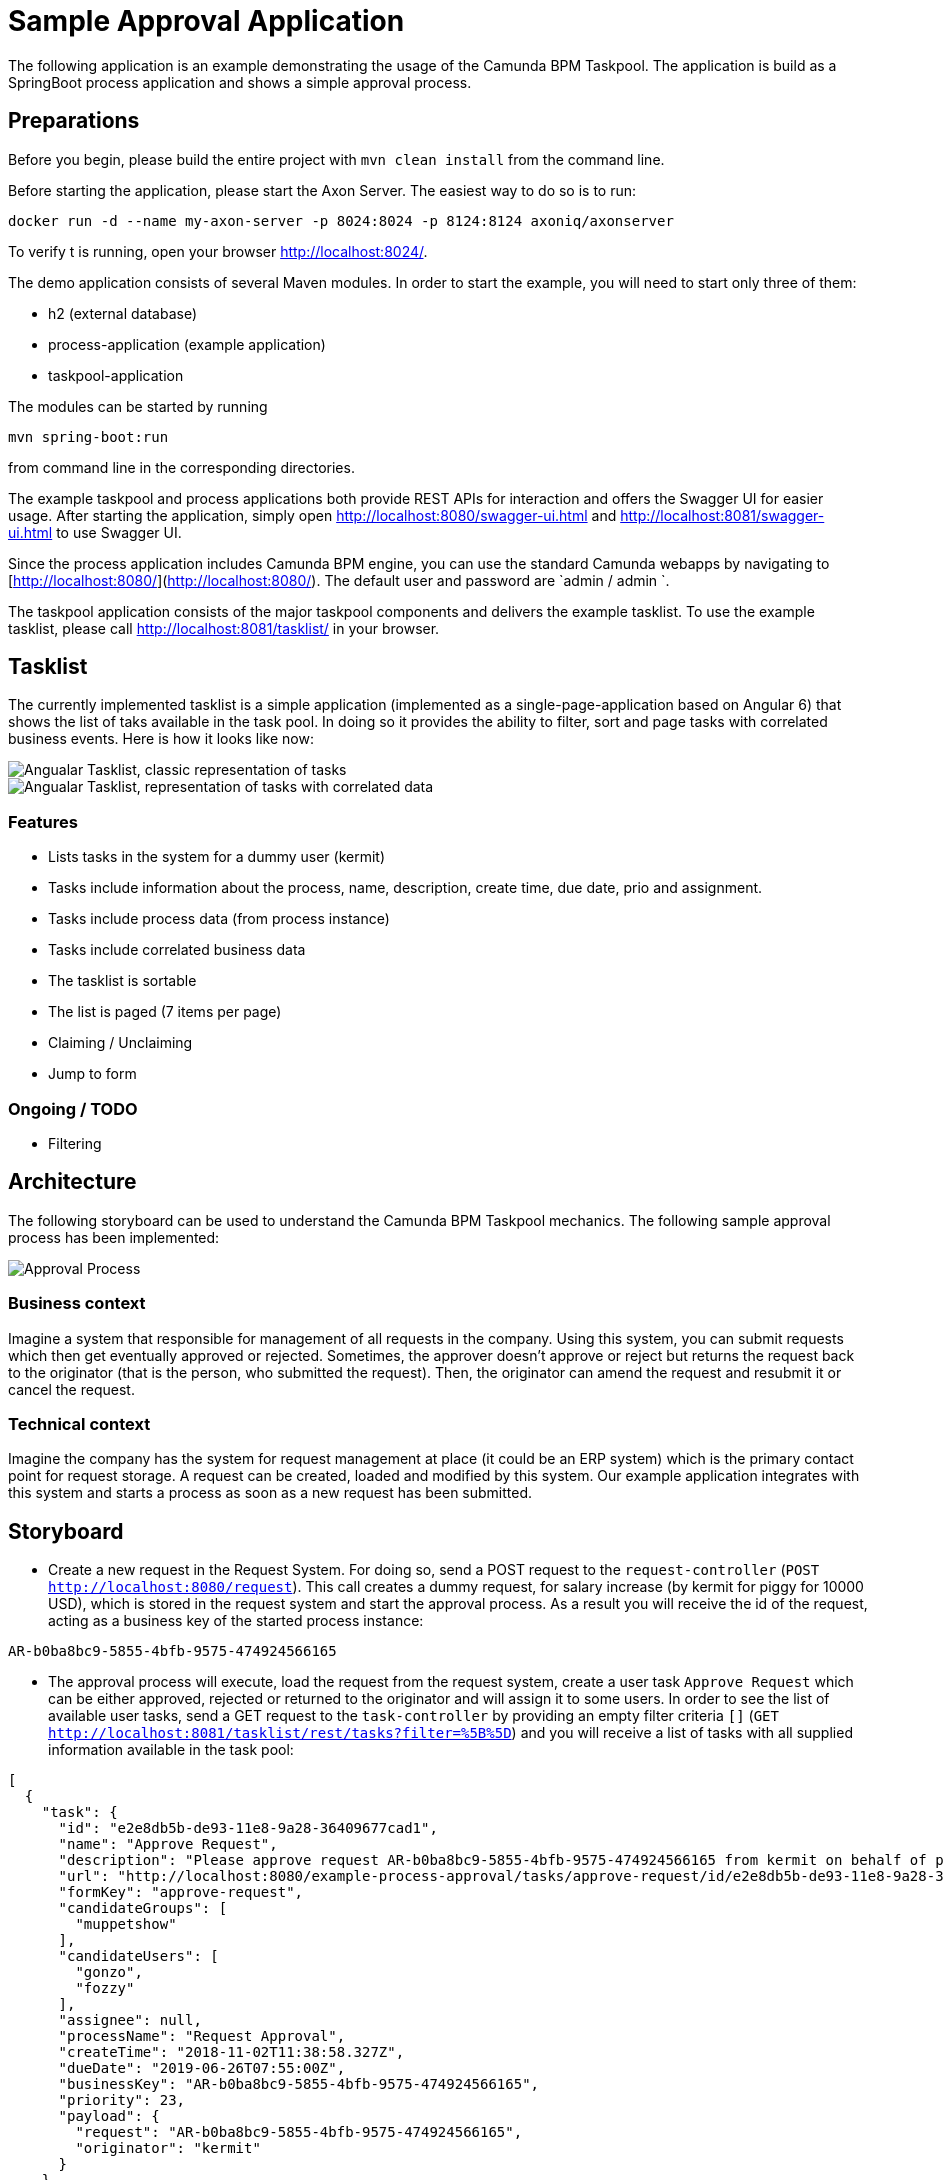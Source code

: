 = Sample Approval Application

The following application is an example demonstrating the usage of the Camunda BPM Taskpool. The application is 
build as a SpringBoot process application and shows a simple approval process.

== Preparations 

Before you begin, please build the entire project with `mvn clean install` from the command line. 

Before starting the application, please start the Axon Server. The easiest way to do so is to run:

----
docker run -d --name my-axon-server -p 8024:8024 -p 8124:8124 axoniq/axonserver
----
 
To verify t is running, open your browser http://localhost:8024/[http://localhost:8024/].

The demo application consists of several Maven modules. In order to start the example, you will need to start only three
of them:
 
- h2 (external database)
- process-application (example application)
- taskpool-application
 
The modules can be started by running

----
mvn spring-boot:run
----
 
from command line in the corresponding directories. 

The example taskpool and process applications both provide REST APIs for interaction and offers the Swagger UI for easier usage. 
After starting the application, simply open http://localhost:8080/swagger-ui.html[http://localhost:8080/swagger-ui.html]
and http://localhost:8081/swagger-ui.html[http://localhost:8081/swagger-ui.html] to use Swagger UI. 

Since the process application includes Camunda BPM engine, you can use the standard Camunda webapps by navigating to [http://localhost:8080/](http://localhost:8080/).
The default user and password are `admin / admin `. 

The taskpool application consists of the major taskpool components and delivers the example tasklist.
To use the example tasklist, please call http://localhost:8081/tasklist/[http://localhost:8081/tasklist/]
in your browser.

== Tasklist

The currently implemented tasklist is a simple application (implemented as a single-page-application based on Angular 6) that shows the list of taks
available in the task pool. In doing so it provides the ability to filter, sort and page tasks with correlated business events. Here is how it looks like now:

image::tasklist-angular/docs/tasklist-angular-classic.png["Angualar Tasklist, classic representation of tasks"]
image::tasklist-angular/docs/tasklist-angular-data.png["Angualar Tasklist, representation of tasks with correlated data"]

=== Features

  - Lists tasks in the system for a dummy user (kermit)
  - Tasks include information about the process, name, description, create time, due date, prio and assignment.
  - Tasks include process data (from process instance)
  - Tasks include correlated business data
  - The tasklist is sortable
  - The list is paged (7 items per page)
  - Claiming / Unclaiming
  - Jump to form

=== Ongoing / TODO

  - Filtering 


== Architecture

The following storyboard can be used to understand the Camunda BPM Taskpool mechanics. The following sample
approval process has been implemented:

image::process-application/src/main/resources/process_approve_request.png[Approval Process]

=== Business context
 
Imagine a system that responsible for management of all requests in the company. Using this system, you can submit requests which then get 
eventually approved or rejected. Sometimes, the approver doesn't approve or reject but returns the request back to the originator (that is the person,
who submitted the request). Then, the originator can amend the request and resubmit it or cancel the request. 

=== Technical context

Imagine the company has the system for request management at place (it could be an ERP system) which is the primary contact point for request storage.
A request can be created, loaded and modified by this system. Our example application integrates with this system and starts a process as soon as a new request
has been submitted.   

== Storyboard

- Create a new request in the Request System. For doing so, send a POST request to the 
`request-controller` (`POST http://localhost:8080/request`). This call creates a dummy request, for 
salary increase (by kermit for piggy for 10000 USD), which is stored in the request system and start the approval process. 
As a result you will receive the id of the request, acting as a business key of the started process instance:

[source]
----
AR-b0ba8bc9-5855-4bfb-9575-474924566165
----

- The approval process will execute, load the request from the request system, create a user task `Approve Request` 
which can be either approved, rejected or returned to the originator and will assign it to some users. 
In order to see the list of available user tasks, send a GET request to the `task-controller` by providing an empty
filter criteria `[]` (`GET http://localhost:8081/tasklist/rest/tasks?filter=%5B%5D`) and 
you will receive a list of tasks with all supplied information available in the task pool:

[source,json]
----
[
  {
    "task": {
      "id": "e2e8db5b-de93-11e8-9a28-36409677cad1",
      "name": "Approve Request",
      "description": "Please approve request AR-b0ba8bc9-5855-4bfb-9575-474924566165 from kermit on behalf of piggy",
      "url": "http://localhost:8080/example-process-approval/tasks/approve-request/id/e2e8db5b-de93-11e8-9a28-36409677cad1",
      "formKey": "approve-request",
      "candidateGroups": [
        "muppetshow"
      ],
      "candidateUsers": [
        "gonzo",
        "fozzy"
      ],
      "assignee": null,
      "processName": "Request Approval",
      "createTime": "2018-11-02T11:38:58.327Z",
      "dueDate": "2019-06-26T07:55:00Z",
      "businessKey": "AR-b0ba8bc9-5855-4bfb-9575-474924566165",
      "priority": 23,
      "payload": {
        "request": "AR-b0ba8bc9-5855-4bfb-9575-474924566165",
        "originator": "kermit"
      }
    },
    "dataEntries": [
      {
        "entryType": "io.holunda.camunda.taskpool.example.ApprovalRequest",
        "entryId": "AR-b0ba8bc9-5855-4bfb-9575-474924566165",
        "payload": {
          "amount": 10000,
          "currency": "USD",
          "id": "AR-b0ba8bc9-5855-4bfb-9575-474924566165",
          "subject": "Salary increase",
          "applicant": "piggy"
        }
      }
    ]
  }
]
----

- Let's assume the salary increase request is too high and we want to inform kermit about this. We are not rejecting the 
request completely, but returning it to back to kermit with the comment, that this year, the salary increase limit is 7500 USD.
To do so send your decision to the `process-controller` by providing the business key, the decision and the comment
 (`POST http://localhost:8080/request/AR-b0ba8bc9-5855-4bfb-9575-474924566165/decision/RETURN`). The process will create
a new user task `Amend Request` for the originator, who is kermit.

- Kermit will change the amount of the request in the "legacy" application and re-submit the request. For doing so, let's 
first receive the request from the `request-controller` (`GET http://localhost/request/AR-b0ba8bc9-5855-4bfb-9575-474924566165`) 
and then send the modified request back (`POST http://localhost/request/AR-b0ba8bc9-5855-4bfb-9575-474924566165`) containing the updated data
structure as payload.

[source,json]
----
{
  "id": "AR-b0ba8bc9-5855-4bfb-9575-474924566165",
  "applicant": "piggy",
  "subject": "Salary increase",
  "amount": 7499,
  "currency": "USD"
}
----

- Now, after the request is changed, we just resubmit it by sending the following request to the `process-controller`: 
(`POST http://localhost/request/AR-b0ba8bc9-5855-4bfb-9575-474924566165/action/RESUBMIT`). The process will load the latest
version of the request from the request system and create a new approval task.

- Again, let's retrieve the tasks from the task pool with with special filter criteria `applicant=piggy` (`GET http://localhost:8080/tasklist/rest/tasks?filter=applicant%3Dpiggy`) and  and this time approve the salary increase (`POST http://localhost/request/AR-b0ba8bc9-5855-4bfb-9575-474924566165/decision/APPROVE`).

[source,json]
----
[
  {
    "task": {
      "id": "337bd734-de94-11e8-9a28-36409677cad1",
      "name": "Amend\nApproval Request\n",
      "description": null,
      "url": "http://localhost:8080/example-process-approval/tasks/approve-request-two/id/337bd734-de94-11e8-9a28-36409677cad1",
      "formKey": "approve-request-two",
      "candidateGroups": [],
      "candidateUsers": [],
      "assignee": "kermit",
      "processName": "Request Approval",
      "createTime": "2018-11-02T11:41:13.508Z",
      "dueDate": null,
      "businessKey": "AR-b0ba8bc9-5855-4bfb-9575-474924566165",
      "priority": 50,
      "payload": {
        "request": "AR-b0ba8bc9-5855-4bfb-9575-474924566165",
        "comment": "Request limit this year is 7500 USD."
      }
    },
    "dataEntries": [
      {
        "entryType": "io.holunda.camunda.taskpool.example.ApprovalRequest",
        "entryId": "AR-b0ba8bc9-5855-4bfb-9575-474924566165",
        "payload": {
          "amount": 7499,
          "currency": "USD",
          "id": "AR-b0ba8bc9-5855-4bfb-9575-474924566165",
          "subject": "Salary increase",
          "applicant": "piggy"
        }
      }
    ]
  }
]
----

